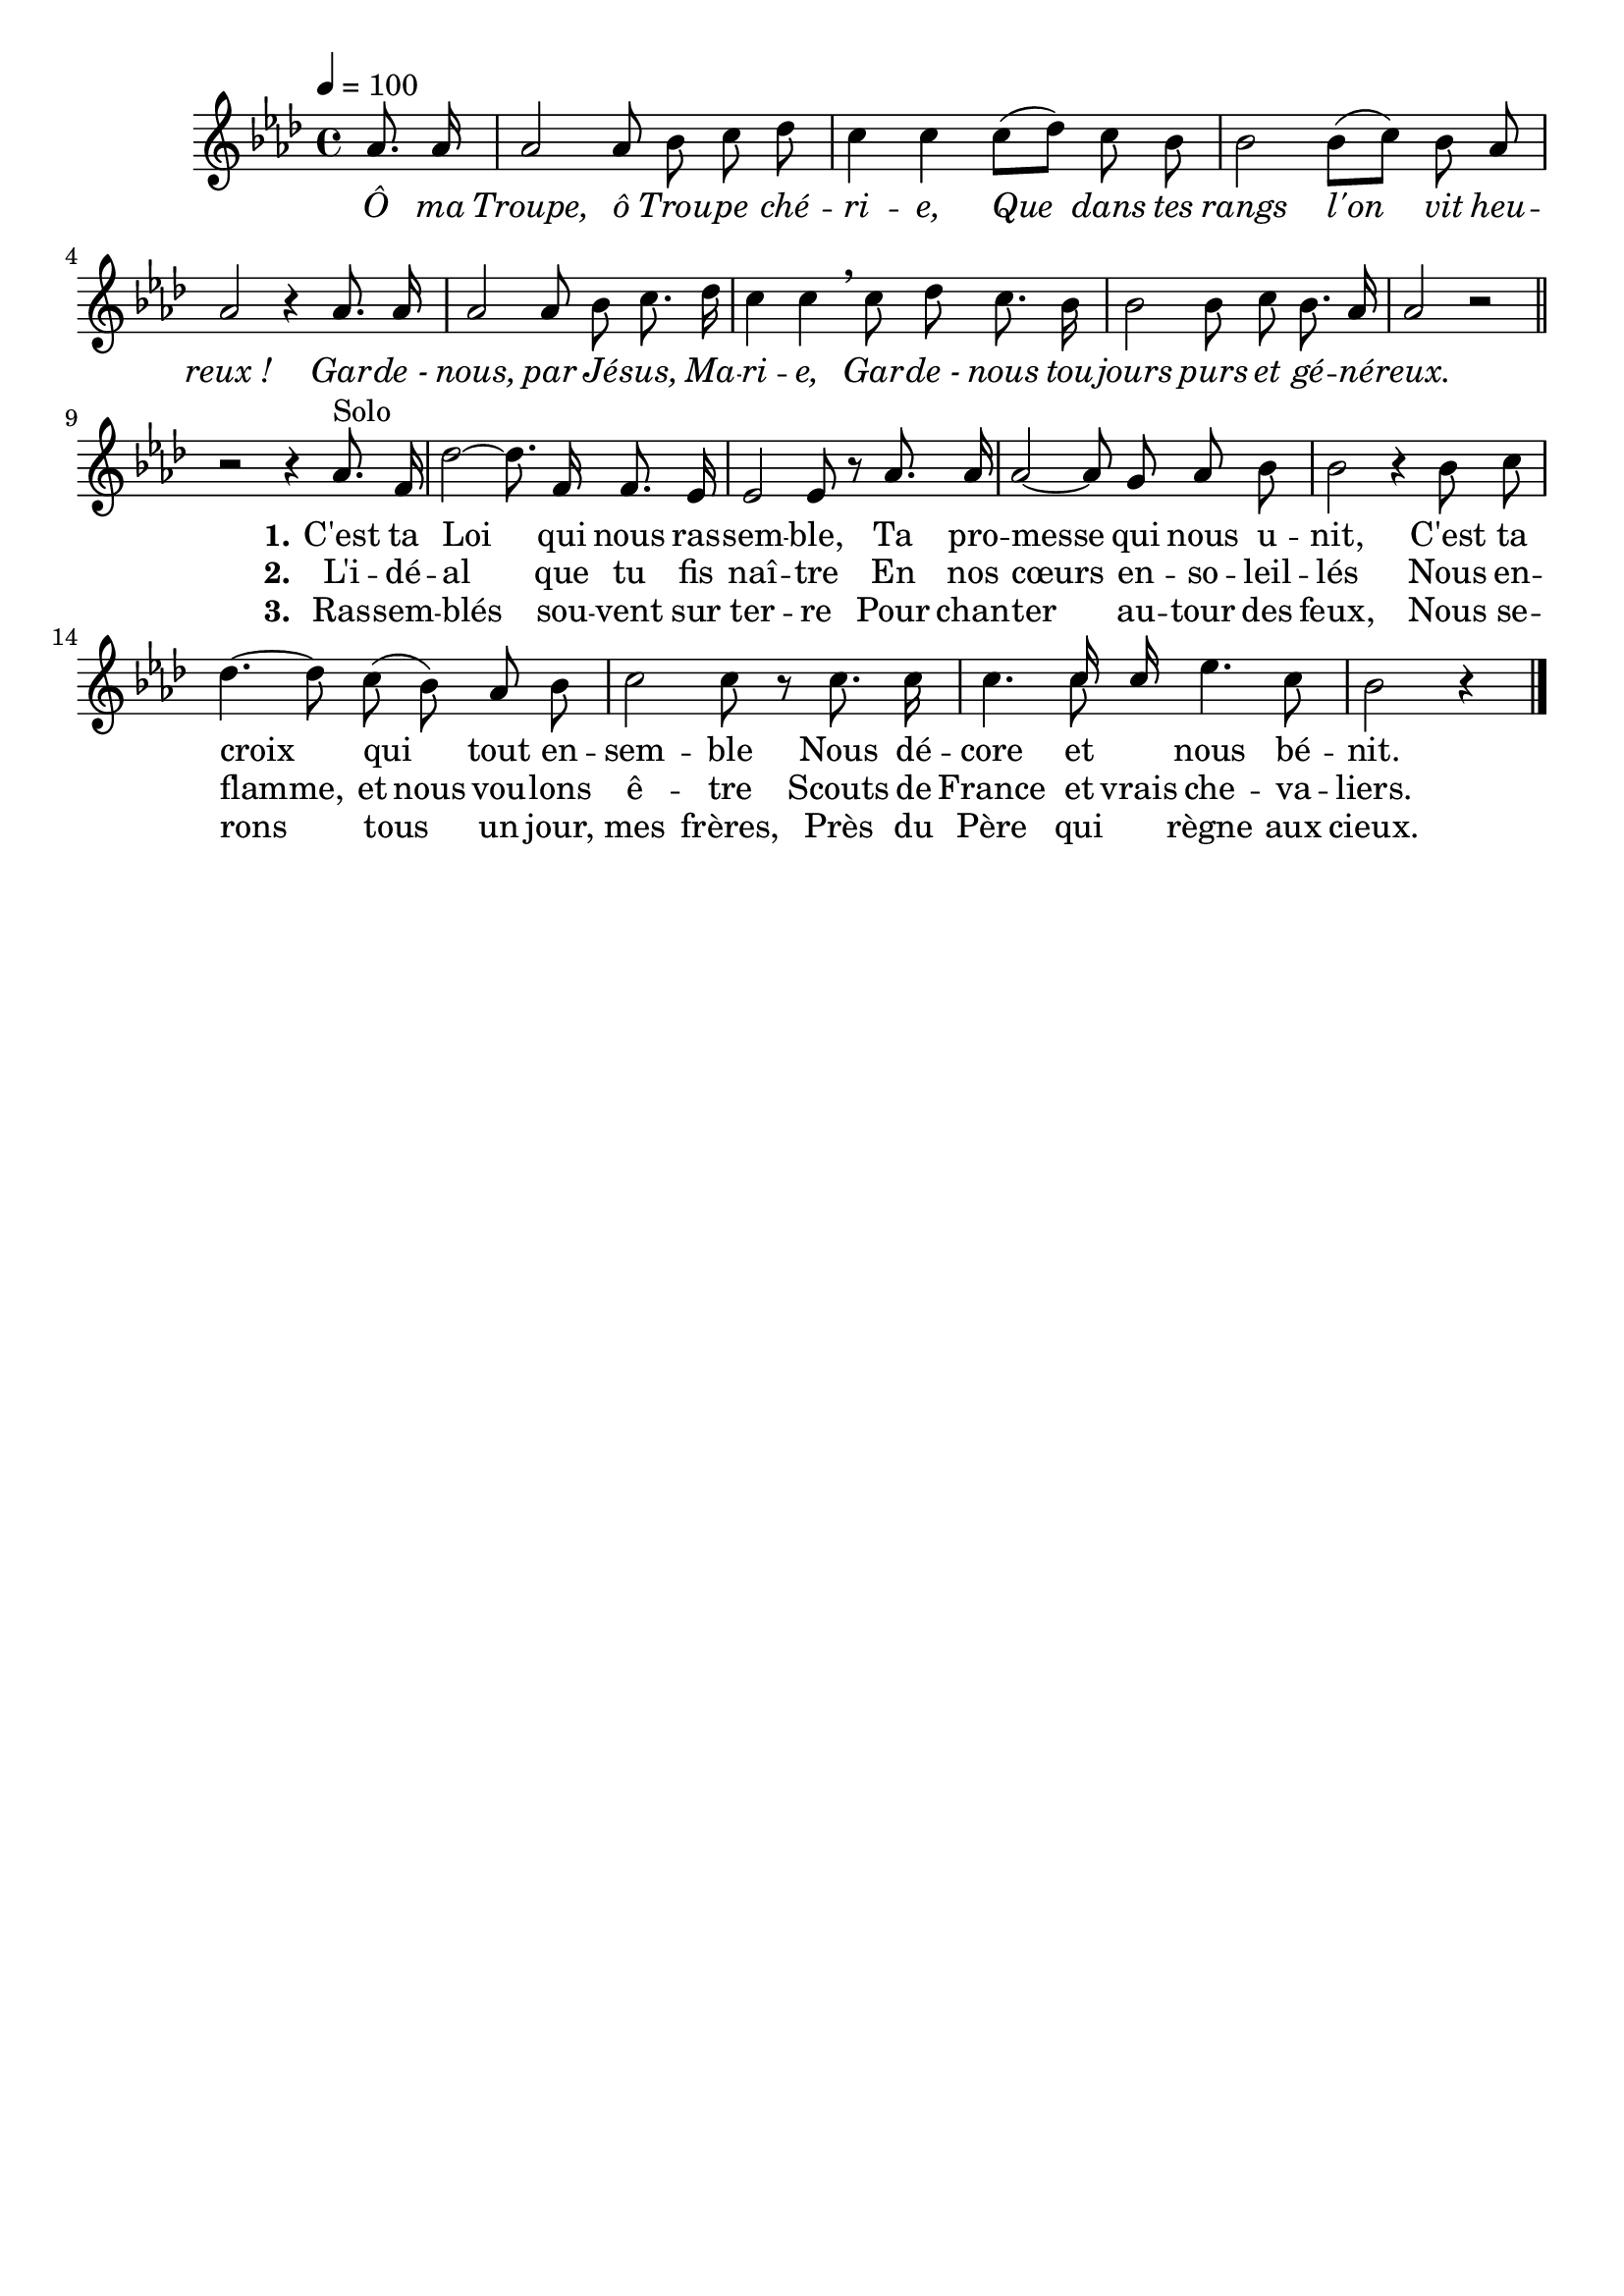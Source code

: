 \version "2.16"
\language "français"

\header {
  tagline = ""
  composer = ""
}                                        

MetriqueArmure = {
  \tempo 4=100
  \time 4/4
  \key lab \major
}

italique = { \override Score . LyricText #'font-shape = #'italic }

roman = { \override Score . LyricText #'font-shape = #'roman }

MusiqueRefrain = \relative do'' {
  \partial 4 lab8. lab16
  lab2 lab8 sib do reb
  do4 do do8[( reb]) do sib
  sib2 sib8[( do]) sib lab
  lab2 r4 lab8. lab16
  lab2 lab8 sib do8. reb16
  do4 do \breathe do8 reb do8. sib16
  sib2 sib8 do sib8. lab16
  lab2 r \bar "||"
}

MusiqueCouplet = \relative do'' {
  r2 r4 lab8.^"Solo" fa16
  reb'2~ reb8. fa,16 fa8. mib16
  mib2 mib8 r lab8. lab16
  lab2~ lab8 sol lab sib
  sib2 r4 sib8 do
  reb4.~ reb8 do( sib) lab sib
  do2 do8 r do8. do16
  do4.
  << 
     \new Voice = "alternative" {\voiceOne do16 do16}
     {do8 \oneVoice}
  >>
  mib4. do8
  sib2 r4 \bar "|."
}

ParolesR = \lyricmode {
  \italique
  Ô ma Troupe, ô Trou -- pe ché -- ri -- e,
  Que dans tes rangs l'on vit heu -- reux_!
  Gar -- de_- nous, par Jé -- sus, Ma -- ri -- e,
  Gar -- de_- nous tou -- jours purs et gé -- né -- reux.
}

ParolesI = \lyricmode {
  \roman
  \set stanza = "1."
  C'est ta Loi qui nous ras -- sem -- ble,
  Ta pro -- messe qui nous u -- nit,
  C'est ta croix qui tout en -- sem -- ble
  Nous dé -- core et nous bé -- nit.
}

ParolesII = \lyricmode {
  \roman
  \set stanza = "2."
  L'i -- dé -- al que tu fis naî -- tre
  En nos cœurs en -- so -- leil -- lés
  Nous en -- flamme,
  \set ignoreMelismata = ##t
  et nous vou -- lons ê -- tre
  Scouts de 
  \set associatedVoice = alternative
  France et
  \set associatedVoice = couplet
  vrais che -- va -- liers.
  \unset ignoreMelismata
}

ParolesIII = \lyricmode {
  \roman
  \set stanza = "3."
  Ras -- sem -- blés sou -- vent sur ter -- re
  Pour chan -- ter au -- tour des feux,
  Nous se -- rons tous un jour, mes frères,
  Près du Père qui règne aux cieux.
}

\score{
    \new Staff <<
      \set Staff.autoBeaming = ##f
      \set Staff.midiInstrument = "flute"
      {
        \new Voice = "refrain" {
          \override Score.PaperColumn #'keep-inside-line = ##t
          \MetriqueArmure
          \MusiqueRefrain
        }
        \break
        \new Voice = "couplet" {
          \MusiqueCouplet
        }
      }
      \new Lyrics \lyricsto refrain {
        \ParolesR
      }
      \new Lyrics \lyricsto couplet {
        \ParolesI
      }
      \new Lyrics \lyricsto couplet {
        \ParolesII
      }
      \new Lyrics \lyricsto couplet {
        \ParolesIII
      }
    >>
\layout{}
\midi{}
}
